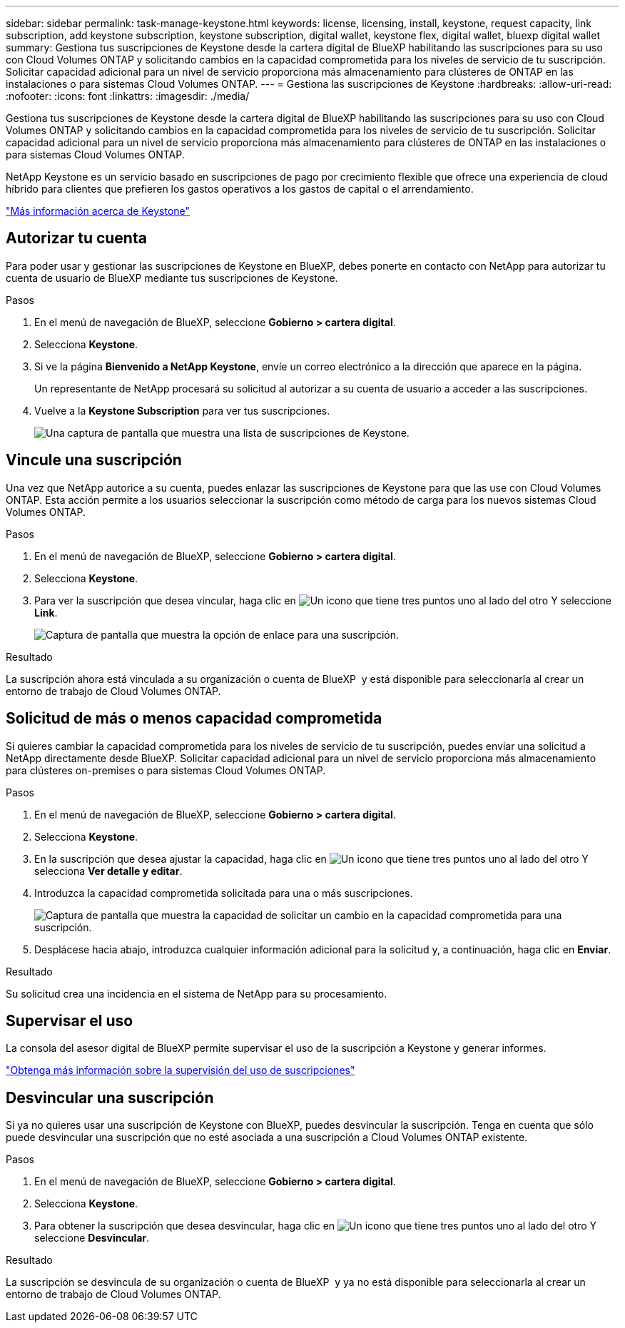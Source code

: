 ---
sidebar: sidebar 
permalink: task-manage-keystone.html 
keywords: license, licensing, install, keystone, request capacity, link subscription, add keystone subscription, keystone subscription, digital wallet, keystone flex, digital wallet, bluexp digital wallet 
summary: Gestiona tus suscripciones de Keystone desde la cartera digital de BlueXP habilitando las suscripciones para su uso con Cloud Volumes ONTAP y solicitando cambios en la capacidad comprometida para los niveles de servicio de tu suscripción. Solicitar capacidad adicional para un nivel de servicio proporciona más almacenamiento para clústeres de ONTAP en las instalaciones o para sistemas Cloud Volumes ONTAP. 
---
= Gestiona las suscripciones de Keystone
:hardbreaks:
:allow-uri-read: 
:nofooter: 
:icons: font
:linkattrs: 
:imagesdir: ./media/


[role="lead"]
Gestiona tus suscripciones de Keystone desde la cartera digital de BlueXP habilitando las suscripciones para su uso con Cloud Volumes ONTAP y solicitando cambios en la capacidad comprometida para los niveles de servicio de tu suscripción. Solicitar capacidad adicional para un nivel de servicio proporciona más almacenamiento para clústeres de ONTAP en las instalaciones o para sistemas Cloud Volumes ONTAP.

NetApp Keystone es un servicio basado en suscripciones de pago por crecimiento flexible que ofrece una experiencia de cloud híbrido para clientes que prefieren los gastos operativos a los gastos de capital o el arrendamiento.

https://www.netapp.com/services/keystone/["Más información acerca de Keystone"^]



== Autorizar tu cuenta

Para poder usar y gestionar las suscripciones de Keystone en BlueXP, debes ponerte en contacto con NetApp para autorizar tu cuenta de usuario de BlueXP mediante tus suscripciones de Keystone.

.Pasos
. En el menú de navegación de BlueXP, seleccione *Gobierno > cartera digital*.
. Selecciona *Keystone*.
. Si ve la página *Bienvenido a NetApp Keystone*, envíe un correo electrónico a la dirección que aparece en la página.
+
Un representante de NetApp procesará su solicitud al autorizar a su cuenta de usuario a acceder a las suscripciones.

. Vuelve a la *Keystone Subscription* para ver tus suscripciones.
+
image:screenshot-keystone-overview.png["Una captura de pantalla que muestra una lista de suscripciones de Keystone."]





== Vincule una suscripción

Una vez que NetApp autorice a su cuenta, puedes enlazar las suscripciones de Keystone para que las use con Cloud Volumes ONTAP. Esta acción permite a los usuarios seleccionar la suscripción como método de carga para los nuevos sistemas Cloud Volumes ONTAP.

.Pasos
. En el menú de navegación de BlueXP, seleccione *Gobierno > cartera digital*.
. Selecciona *Keystone*.
. Para ver la suscripción que desea vincular, haga clic en image:icon-action.png["Un icono que tiene tres puntos uno al lado del otro"] Y seleccione *Link*.
+
image:screenshot-keystone-link.png["Captura de pantalla que muestra la opción de enlace para una suscripción."]



.Resultado
La suscripción ahora está vinculada a su organización o cuenta de BlueXP  y está disponible para seleccionarla al crear un entorno de trabajo de Cloud Volumes ONTAP.



== Solicitud de más o menos capacidad comprometida

Si quieres cambiar la capacidad comprometida para los niveles de servicio de tu suscripción, puedes enviar una solicitud a NetApp directamente desde BlueXP. Solicitar capacidad adicional para un nivel de servicio proporciona más almacenamiento para clústeres on-premises o para sistemas Cloud Volumes ONTAP.

.Pasos
. En el menú de navegación de BlueXP, seleccione *Gobierno > cartera digital*.
. Selecciona *Keystone*.
. En la suscripción que desea ajustar la capacidad, haga clic en image:icon-action.png["Un icono que tiene tres puntos uno al lado del otro"] Y selecciona *Ver detalle y editar*.
. Introduzca la capacidad comprometida solicitada para una o más suscripciones.
+
image:screenshot-keystone-request.png["Captura de pantalla que muestra la capacidad de solicitar un cambio en la capacidad comprometida para una suscripción."]

. Desplácese hacia abajo, introduzca cualquier información adicional para la solicitud y, a continuación, haga clic en *Enviar*.


.Resultado
Su solicitud crea una incidencia en el sistema de NetApp para su procesamiento.



== Supervisar el uso

La consola del asesor digital de BlueXP permite supervisar el uso de la suscripción a Keystone y generar informes.

https://docs.netapp.com/us-en/keystone-staas/integrations/aiq-keystone-details.html["Obtenga más información sobre la supervisión del uso de suscripciones"^]



== Desvincular una suscripción

Si ya no quieres usar una suscripción de Keystone con BlueXP, puedes desvincular la suscripción. Tenga en cuenta que sólo puede desvincular una suscripción que no esté asociada a una suscripción a Cloud Volumes ONTAP existente.

.Pasos
. En el menú de navegación de BlueXP, seleccione *Gobierno > cartera digital*.
. Selecciona *Keystone*.
. Para obtener la suscripción que desea desvincular, haga clic en image:icon-action.png["Un icono que tiene tres puntos uno al lado del otro"] Y seleccione *Desvincular*.


.Resultado
La suscripción se desvincula de su organización o cuenta de BlueXP  y ya no está disponible para seleccionarla al crear un entorno de trabajo de Cloud Volumes ONTAP.
